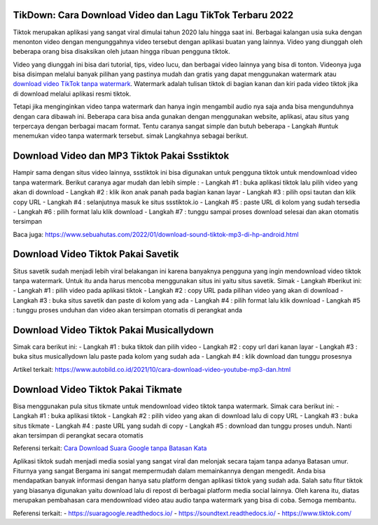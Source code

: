 .. Read the Docs Template documentation master file, created by
   sphinx-quickstart on Tue Aug 26 14:19:49 2014.
   You can adapt this file completely to your liking, but it should at least
   contain the root `toctree` directive.

TikDown: Cara Download Video dan Lagu TikTok Terbaru 2022
============================

Tiktok merupakan aplikasi yang sangat viral dimulai tahun 2020 lalu hingga saat ini. Berbagai kalangan usia suka dengan menonton video dengan mengunggahnya video tersebut dengan aplikasi buatan yang lainnya. Video yang diunggah oleh beberapa orang bisa disaksikan oleh jutaan hingga ribuan pengguna tiktok.

Video yang diunggah ini bisa dari tutorial, tips, video lucu, dan berbagai video lainnya yang bisa di tonton. Videonya juga bisa disimpan melalui banyak pilihan yang pastinya mudah dan gratis yang dapat menggunakan watermark atau `download video TikTok tanpa watermark <https://www.sebuahutas.com/2021/12/cara-download-video-dan-mp3-tiktok.html>`_. Watermark adalah tulisan tiktok di bagian kanan dan kiri pada video tiktok jika di download melalui aplikasi resmi tiktok.

Tetapi jika menginginkan video tanpa watermark dan hanya ingin mengambil audio nya saja anda bisa mengunduhnya dengan cara dibawah ini. Beberapa cara bisa anda gunakan dengan menggunakan website, aplikasi, atau situs yang terpercaya dengan berbagai macam format. Tentu caranya sangat simple dan butuh beberapa - Langkah #untuk menemukan video tanpa watermark tersebut. simak Langkahnya sebagai berikut.

Download Video dan MP3 Tiktok Pakai Ssstiktok
===========================
Hampir sama dengan situs video lainnya, ssstiktok ini bisa digunakan untuk pengguna tiktok untuk mendownload video tanpa watermark. Berikut caranya agar mudah dan lebih simple :
- Langkah #1 : buka aplikasi tiktok lalu pilih video yang akan di download
- Langkah #2 : klik ikon anak panah pada bagian kanan layar
- Langkah #3 : pilih opsi tautan dan klik copy URL
- Langkah #4 : selanjutnya masuk ke situs ssstiktok.io
- Langkah #5 : paste URL di kolom yang sudah tersedia
- Langkah #6 : pilih format lalu klik download
- Langkah #7 : tunggu sampai proses download selesai dan akan otomatis tersimpan

Baca juga: https://www.sebuahutas.com/2022/01/download-sound-tiktok-mp3-di-hp-android.html

Download Video Tiktok Pakai Savetik
===========================
Situs savetik sudah menjadi lebih viral belakangan ini karena banyaknya pengguna yang ingin mendownload video tiktok tanpa watermark. Untuk itu anda harus mencoba menggunakan situs ini yaitu situs savetik. Simak - Langkah #berikut ini:
- Langkah #1 : pilih video pada aplikasi tiktok
- Langkah #2 : copy URL pada pilihan video yang akan di download
- Langkah #3 : buka situs savetik dan paste di kolom yang ada
- Langkah #4 : pilih format lalu klik download
- Langkah #5 : tunggu proses unduhan dan video akan tersimpan otomatis di perangkat anda

Download Video Tiktok Pakai Musicallydown
===========================
Simak cara berikut ini:
- Langkah #1 : buka tiktok dan pilih video
- Langkah #2 : copy url dari kanan layar
- Langkah #3 : buka situs musicallydown lalu paste pada kolom yang sudah ada
- Langkah #4 : klik download dan tunggu prosesnya

Artikel terkait: https://www.autobild.co.id/2021/10/cara-download-video-youtube-mp3-dan.html

Download Video Tiktok Pakai Tikmate
===========================
Bisa menggunakan pula situs tikmate untuk mendownload video tiktok tanpa watermark. Simak cara berikut ini:
- Langkah #1 : buka aplikasi tiktok 
- Langkah #2 : pilih video yang akan di download lalu di copy URL
- Langkah #3 : buka situs tikmate
- Langkah #4 : paste URL yang sudah di copy
- Langkah #5 : download dan tunggu proses unduh. Nanti akan tersimpan di perangkat secara otomatis

Referensi terkait: `Cara Download Suara Google tanpa Batasan Kata <https://news.google.com/articles/CAIiEFa8M6Le5KpB2uthUZtcBngqGQgEKhAIACoHCAow3OqnCzDJ9b8DMKTflQc?uo=CAUiT2h0dHBzOi8vd3d3LnRlY2hub2xhdGkuY29tLzIwMjIvMDEvY2FyYS1kb3dubG9hZC1zdWFyYS1nb29nbGUtZGFyaS10dWxpc2FuLmh0bWzSAQA&hl=en-ID&gl=ID&ceid=ID%3Aen>`_

Aplikasi tiktok sudah menjadi media sosial yang sangat viral dan melonjak secara tajam tanpa adanya Batasan umur. Fiturnya yang sangat Bergama ini sangat mempermudah dalam memainkannya dengan mengedit. Anda bisa mendapatkan banyak informasi dengan hanya satu platform dengan aplikasi tiktok yang sudah ada.
Salah satu fitur tiktok yang biasanya digunakan yaitu download lalu di repost di berbagai platform media social lainnya. Oleh karena itu, diatas merupakan pembahasan cara mendownload video atau audio tanpa watermark yang bisa di coba. Semoga membantu.

Referensi terkait:
- https://suaragoogle.readthedocs.io/
- https://soundtext.readthedocs.io/
- https://www.tiktok.com/

